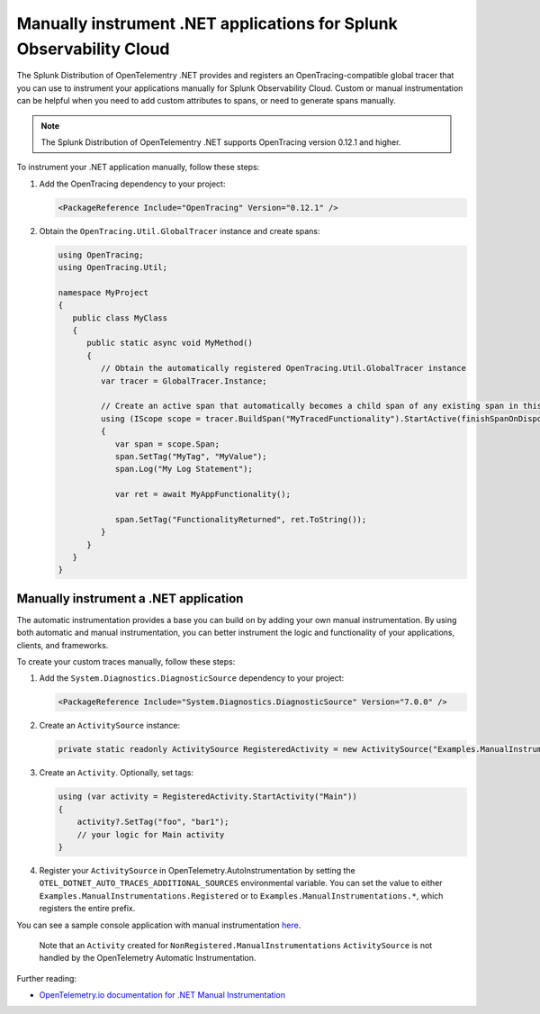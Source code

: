 .. _dotnet-otel-manual-instrumentation:

********************************************************************
Manually instrument .NET applications for Splunk Observability Cloud
********************************************************************

.. meta:: 
   :description: Manually instrument your .NET application to add custom attributes to spans or manually generate spans. Keep reading to learn how to manually instrument your .NET application for Observability Cloud. 

The Splunk Distribution of OpenTelementry .NET provides and registers an OpenTracing-compatible global tracer that you can use to instrument your applications manually for Splunk Observability Cloud. Custom or manual instrumentation can be helpful when you need to add custom attributes to spans, or need to generate spans manually.

.. note:: The Splunk Distribution of OpenTelementry .NET supports OpenTracing version 0.12.1 and higher.

To instrument your .NET application manually, follow these steps:

#. Add the OpenTracing dependency to your project:

   .. code-block:: xml

      <PackageReference Include="OpenTracing" Version="0.12.1" />

#. Obtain the ``OpenTracing.Util.GlobalTracer`` instance and create spans:

   .. code-block:: csharp

      using OpenTracing;
      using OpenTracing.Util;

      namespace MyProject
      {
         public class MyClass
         {
            public static async void MyMethod()
            {
               // Obtain the automatically registered OpenTracing.Util.GlobalTracer instance
               var tracer = GlobalTracer.Instance;

               // Create an active span that automatically becomes a child span of any existing span in this context
               using (IScope scope = tracer.BuildSpan("MyTracedFunctionality").StartActive(finishSpanOnDispose: true))
               {
                  var span = scope.Span;
                  span.SetTag("MyTag", "MyValue");
                  span.Log("My Log Statement");

                  var ret = await MyAppFunctionality();

                  span.SetTag("FunctionalityReturned", ret.ToString());
               }
            }
         }
      }

Manually instrument a .NET application
======================================

The automatic instrumentation provides a base you can build on by adding
your own manual instrumentation. By using both automatic and manual
instrumentation, you can better instrument the logic and functionality
of your applications, clients, and frameworks.

To create your custom traces manually, follow these steps:

1. Add the ``System.Diagnostics.DiagnosticSource`` dependency to your
   project:

   .. code:: xml

      <PackageReference Include="System.Diagnostics.DiagnosticSource" Version="7.0.0" />

2. Create an ``ActivitySource`` instance:

   .. code:: csharp

          private static readonly ActivitySource RegisteredActivity = new ActivitySource("Examples.ManualInstrumentations.Registered");

3. Create an ``Activity``. Optionally, set tags:

   .. code:: csharp

              using (var activity = RegisteredActivity.StartActivity("Main"))
              {
                  activity?.SetTag("foo", "bar1");
                  // your logic for Main activity
              }

4. Register your ``ActivitySource`` in OpenTelemetry.AutoInstrumentation
   by setting the ``OTEL_DOTNET_AUTO_TRACES_ADDITIONAL_SOURCES``
   environmental variable. You can set the value to either
   ``Examples.ManualInstrumentations.Registered`` or to
   ``Examples.ManualInstrumentations.*``, which registers the entire
   prefix.

You can see a sample console application with manual instrumentation
`here <../examples/demo/Service/Program.cs>`__.

   Note that an ``Activity`` created for
   ``NonRegistered.ManualInstrumentations`` ``ActivitySource`` is not
   handled by the OpenTelemetry Automatic Instrumentation.

Further reading:

-  `OpenTelemetry.io documentation for .NET Manual
   Instrumentation <https://opentelemetry.io/docs/instrumentation/net/manual/#setting-up-an-activitysource>`__
